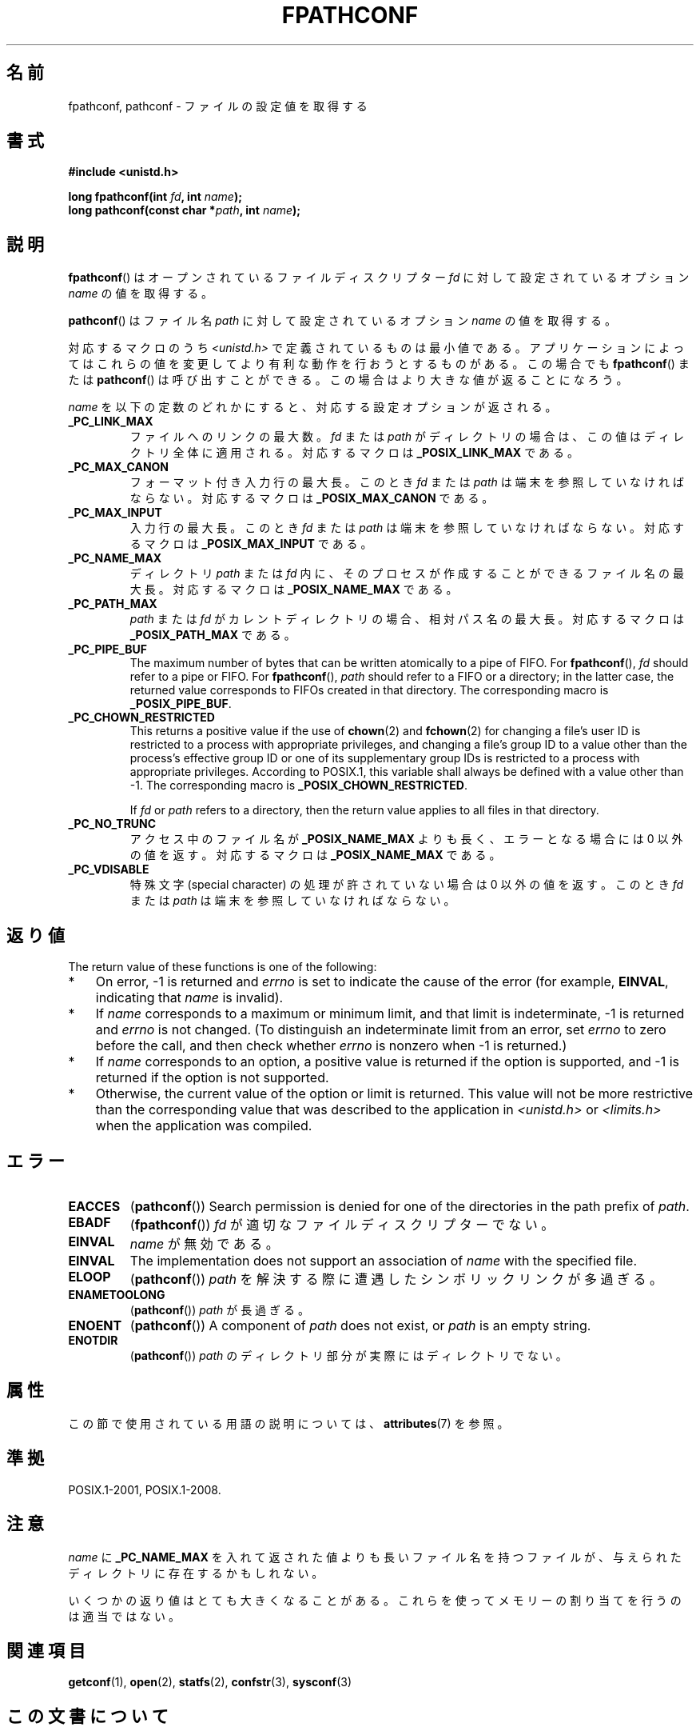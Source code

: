 .\" Copyright (c) 1993 by Thomas Koenig (ig25@rz.uni-karlsruhe.de)
.\" and Copyright (C) 2017 Michael Kerrisk <mtk.manpages@gmail.com>
.\"
.\" %%%LICENSE_START(VERBATIM)
.\" Permission is granted to make and distribute verbatim copies of this
.\" manual provided the copyright notice and this permission notice are
.\" preserved on all copies.
.\"
.\" Permission is granted to copy and distribute modified versions of this
.\" manual under the conditions for verbatim copying, provided that the
.\" entire resulting derived work is distributed under the terms of a
.\" permission notice identical to this one.
.\"
.\" Since the Linux kernel and libraries are constantly changing, this
.\" manual page may be incorrect or out-of-date.  The author(s) assume no
.\" responsibility for errors or omissions, or for damages resulting from
.\" the use of the information contained herein.  The author(s) may not
.\" have taken the same level of care in the production of this manual,
.\" which is licensed free of charge, as they might when working
.\" professionally.
.\"
.\" Formatted or processed versions of this manual, if unaccompanied by
.\" the source, must acknowledge the copyright and authors of this work.
.\" %%%LICENSE_END
.\"
.\" Modified Wed Jul 28 11:12:26 1993 by Rik Faith (faith@cs.unc.edu)
.\"
.\" FIXME Probably all of the following should be documented:
.\"     _PC_SYNC_IO,
.\"     _PC_ASYNC_IO,
.\"     _PC_PRIO_IO,
.\"     _PC_SOCK_MAXBUF,
.\"     _PC_FILESIZEBITS,
.\"     _PC_REC_INCR_XFER_SIZE,
.\"     _PC_REC_MAX_XFER_SIZE,
.\"     _PC_REC_MIN_XFER_SIZE,
.\"     _PC_REC_XFER_ALIGN,
.\"     _PC_ALLOC_SIZE_MIN,
.\"     _PC_SYMLINK_MAX,
.\"     _PC_2_SYMLINKS
.\"
.\"*******************************************************************
.\"
.\" This file was generated with po4a. Translate the source file.
.\"
.\"*******************************************************************
.\"
.\" Japanese Version Copyright (c) 1998 NAKANO Takeo all rights reserved.
.\" Translated Fri Mar 20 1998 by NAKANO Takeo <nakano@apm.seikei.ac.jp>
.\"
.TH FPATHCONF 3 " 2017\-07\-13" GNU "Linux Programmer's Manual"
.SH 名前
fpathconf, pathconf \- ファイルの設定値を取得する
.SH 書式
.nf
\fB#include <unistd.h>\fP
.PP
 \fBlong fpathconf(int \fP\fIfd\fP\fB, int \fP\fIname\fP\fB);\fP
\fBlong pathconf(const char *\fP\fIpath\fP\fB, int \fP\fIname\fP\fB);\fP
.fi
.SH 説明
\fBfpathconf\fP()  はオープンされているファイルディスクリプター \fIfd\fP に対して設定されているオプション \fIname\fP
の値を取得する。
.PP
\fBpathconf\fP()  はファイル名 \fIpath\fP に対して設定されているオプション \fIname\fP の値を取得する。
.PP
対応するマクロのうち \fI<unistd.h>\fP で定義されているものは最小値である。アプリケーションによってはこれらの
値を変更してより有利な動作を行おうとするものがある。この場合でも \fBfpathconf\fP()  または \fBpathconf\fP()
は呼び出すことができる。この場合はより大きな値が返ることになろう。
.PP
\fIname\fP を以下の定数のどれかにすると、対応する設定オプションが返される。
.TP 
\fB_PC_LINK_MAX\fP
ファイルへのリンクの最大数。 \fIfd\fP または \fIpath\fP がディレクトリの場合は、この値はディレクトリ全体に適用される。対応する マクロは
\fB_POSIX_LINK_MAX\fP である。
.TP 
\fB_PC_MAX_CANON\fP
フォーマット付き入力行の最大長。このとき \fIfd\fP または \fIpath\fP は端末を参照していなければならない。 対応するマクロは
\fB_POSIX_MAX_CANON\fP である。
.TP 
\fB_PC_MAX_INPUT\fP
入力行の最大長。このとき \fIfd\fP または \fIpath\fP は端末を参照していなければならない。 対応するマクロは
\fB_POSIX_MAX_INPUT\fP である。
.TP 
\fB_PC_NAME_MAX\fP
ディレクトリ \fIpath\fP または \fIfd\fP 内に、そのプロセスが作成することができるファイル名の最大長。 対応するマクロは
\fB_POSIX_NAME_MAX\fP である。
.TP 
\fB_PC_PATH_MAX\fP
\fIpath\fP または \fIfd\fP がカレントディレクトリの場合、相対パス名の最大長。 対応するマクロは \fB_POSIX_PATH_MAX\fP である。
.TP 
\fB_PC_PIPE_BUF\fP
The maximum number of bytes that can be written atomically to a pipe of
FIFO.  For \fBfpathconf\fP(), \fIfd\fP should refer to a pipe or FIFO.  For
\fBfpathconf\fP(), \fIpath\fP should refer to a FIFO or a directory; in the latter
case, the returned value corresponds to FIFOs created in that directory.
The corresponding macro is \fB_POSIX_PIPE_BUF\fP.
.TP 
\fB_PC_CHOWN_RESTRICTED\fP
This returns a positive value if the use of \fBchown\fP(2)  and \fBfchown\fP(2)
for changing a file's user ID is restricted to a process with appropriate
privileges, and changing a file's group ID to a value other than the
process's effective group ID or one of its supplementary group IDs is
restricted to a process with appropriate privileges.  According to POSIX.1,
this variable shall always be defined with a value other than \-1.  The
corresponding macro is \fB_POSIX_CHOWN_RESTRICTED\fP.
.IP
If \fIfd\fP or \fIpath\fP refers to a directory, then the return value applies to
all files in that directory.
.TP 
\fB_PC_NO_TRUNC\fP
アクセス中のファイル名が \fB_POSIX_NAME_MAX\fP よりも長く、エラーとなる場合には 0 以外の値を返す。 対応するマクロは
\fB_POSIX_NAME_MAX\fP である。
.TP 
\fB_PC_VDISABLE\fP
特殊文字 (special character) の処理が許されていない場合は 0 以外の値を 返す。このとき \fIfd\fP または \fIpath\fP
は端末を参照していなければならない。
.SH 返り値
The return value of these functions is one of the following:
.IP * 3
On error, \-1 is returned and \fIerrno\fP is set to indicate the cause of the
error (for example, \fBEINVAL\fP, indicating that \fIname\fP is invalid).
.IP *
If \fIname\fP corresponds to a maximum or minimum limit, and that limit is
indeterminate, \-1 is returned and \fIerrno\fP is not changed.  (To distinguish
an indeterminate limit from an error, set \fIerrno\fP to zero before the call,
and then check whether \fIerrno\fP is nonzero when \-1 is returned.)
.IP *
If \fIname\fP corresponds to an option, a positive value is returned if the
option is supported, and \-1 is returned if the option is not supported.
.IP *
Otherwise, the current value of the option or limit is returned.  This value
will not be more restrictive than the corresponding value that was described
to the application in \fI<unistd.h>\fP or \fI<limits.h>\fP when
the application was compiled.
.SH エラー
.TP 
\fBEACCES\fP
(\fBpathconf\fP())  Search permission is denied for one of the directories in
the path prefix of \fIpath\fP.
.TP 
\fBEBADF\fP
(\fBfpathconf\fP()) \fIfd\fP が適切なファイルディスクリプターでない。
.TP 
\fBEINVAL\fP
\fIname\fP が無効である。
.TP 
\fBEINVAL\fP
The implementation does not support an association of \fIname\fP with the
specified file.
.TP 
\fBELOOP\fP
(\fBpathconf\fP()) \fIpath\fP を解決する際に遭遇したシンボリックリンクが多過ぎる。
.TP 
\fBENAMETOOLONG\fP
(\fBpathconf\fP()) \fIpath\fP が長過ぎる。
.TP 
\fBENOENT\fP
(\fBpathconf\fP())  A component of \fIpath\fP does not exist, or \fIpath\fP is an
empty string.
.TP 
\fBENOTDIR\fP
(\fBpathconf\fP()) \fIpath\fP のディレクトリ部分が実際にはディレクトリでない。
.SH 属性
この節で使用されている用語の説明については、 \fBattributes\fP(7) を参照。
.TS
allbox;
lbw23 lb lb
l l l.
インターフェース	属性	値
T{
 \fBfpathconf\fP(),
\fBpathconf\fP()
T}	Thread safety	MT\-Safe
.TE
.SH 準拠
POSIX.1\-2001, POSIX.1\-2008.
.SH 注意
\fIname\fP に \fB_PC_NAME_MAX\fP を入れて返された値よりも長いファイル名を持つファイルが、与えられたディ
レクトリに存在するかもしれない。
.PP
いくつかの返り値はとても大きくなることがある。これらを使って メモリーの割り当てを行うのは適当ではない。
.SH 関連項目
\fBgetconf\fP(1), \fBopen\fP(2), \fBstatfs\fP(2), \fBconfstr\fP(3), \fBsysconf\fP(3)
.SH この文書について
この man ページは Linux \fIman\-pages\fP プロジェクトのリリース 5.10 の一部である。プロジェクトの説明とバグ報告に関する情報は
\%https://www.kernel.org/doc/man\-pages/ に書かれている。
